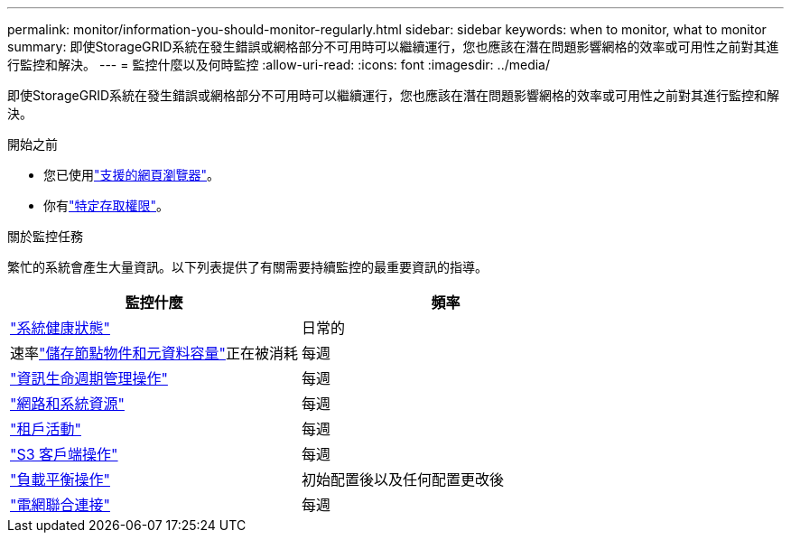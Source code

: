 ---
permalink: monitor/information-you-should-monitor-regularly.html 
sidebar: sidebar 
keywords: when to monitor, what to monitor 
summary: 即使StorageGRID系統在發生錯誤或網格部分不可用時可以繼續運行，您也應該在潛在問題影響網格的效率或可用性之前對其進行監控和解決。 
---
= 監控什麼以及何時監控
:allow-uri-read: 
:icons: font
:imagesdir: ../media/


[role="lead"]
即使StorageGRID系統在發生錯誤或網格部分不可用時可以繼續運行，您也應該在潛在問題影響網格的效率或可用性之前對其進行監控和解決。

.開始之前
* 您已使用link:../admin/web-browser-requirements.html["支援的網頁瀏覽器"]。
* 你有link:../admin/admin-group-permissions.html["特定存取權限"]。


.關於監控任務
繁忙的系統會產生大量資訊。以下列表提供了有關需要持續監控的最重要資訊的指導。

[cols="1a,1a"]
|===
| 監控什麼 | 頻率 


 a| 
link:monitoring-system-health.html["系統健康狀態"]
 a| 
日常的



 a| 
速率link:monitoring-storage-capacity.html["儲存節點物件和元資料容量"]正在被消耗
 a| 
每週



 a| 
link:monitoring-information-lifecycle-management.html["資訊生命週期管理操作"]
 a| 
每週



 a| 
link:monitoring-network-connections-and-performance.html["網路和系統資源"]
 a| 
每週



 a| 
link:monitoring-tenant-activity.html["租戶活動"]
 a| 
每週



 a| 
link:monitoring-object-ingest-and-retrieval-rates.html["S3 客戶端操作"]
 a| 
每週



 a| 
link:monitoring-load-balancing-operations.html["負載平衡操作"]
 a| 
初始配置後以及任何配置更改後



 a| 
link:grid-federation-monitor-connections.html["電網聯合連接"]
 a| 
每週

|===